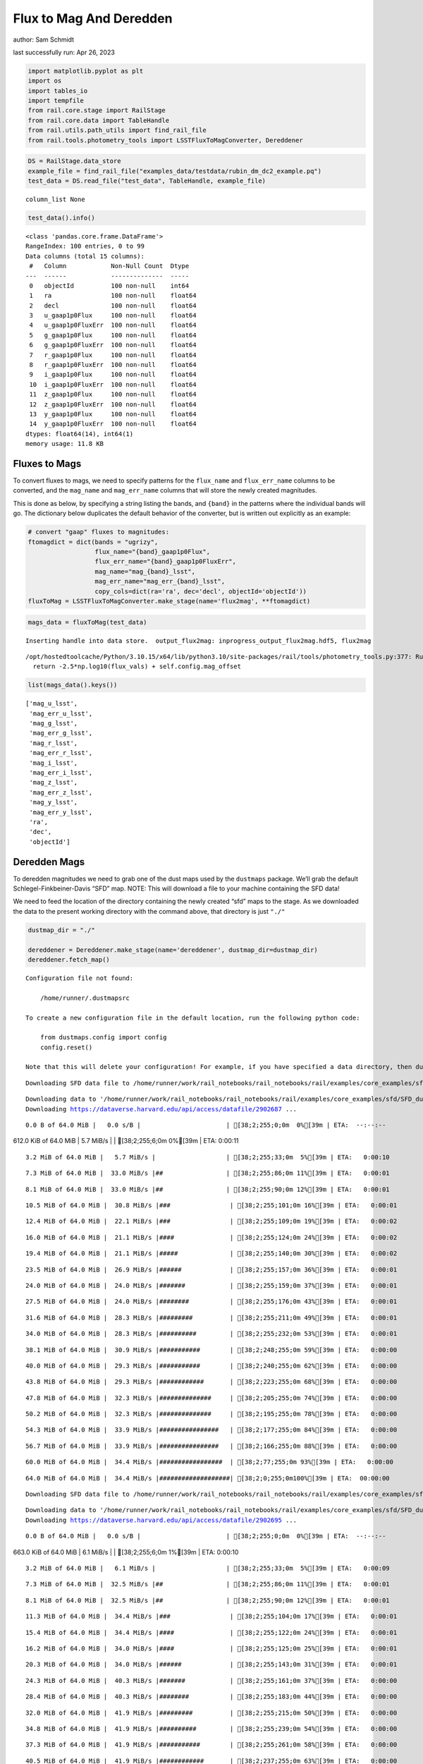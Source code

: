 Flux to Mag And Deredden
========================

author: Sam Schmidt

last successfully run: Apr 26, 2023

.. code:: ipython3

    import matplotlib.pyplot as plt
    import os
    import tables_io
    import tempfile
    from rail.core.stage import RailStage
    from rail.core.data import TableHandle
    from rail.utils.path_utils import find_rail_file
    from rail.tools.photometry_tools import LSSTFluxToMagConverter, Dereddener

.. code:: ipython3

    DS = RailStage.data_store
    example_file = find_rail_file("examples_data/testdata/rubin_dm_dc2_example.pq")
    test_data = DS.read_file("test_data", TableHandle, example_file)


.. parsed-literal::

    column_list None


.. code:: ipython3

    test_data().info()


.. parsed-literal::

    <class 'pandas.core.frame.DataFrame'>
    RangeIndex: 100 entries, 0 to 99
    Data columns (total 15 columns):
     #   Column            Non-Null Count  Dtype  
    ---  ------            --------------  -----  
     0   objectId          100 non-null    int64  
     1   ra                100 non-null    float64
     2   decl              100 non-null    float64
     3   u_gaap1p0Flux     100 non-null    float64
     4   u_gaap1p0FluxErr  100 non-null    float64
     5   g_gaap1p0Flux     100 non-null    float64
     6   g_gaap1p0FluxErr  100 non-null    float64
     7   r_gaap1p0Flux     100 non-null    float64
     8   r_gaap1p0FluxErr  100 non-null    float64
     9   i_gaap1p0Flux     100 non-null    float64
     10  i_gaap1p0FluxErr  100 non-null    float64
     11  z_gaap1p0Flux     100 non-null    float64
     12  z_gaap1p0FluxErr  100 non-null    float64
     13  y_gaap1p0Flux     100 non-null    float64
     14  y_gaap1p0FluxErr  100 non-null    float64
    dtypes: float64(14), int64(1)
    memory usage: 11.8 KB


Fluxes to Mags
~~~~~~~~~~~~~~

To convert fluxes to mags, we need to specify patterns for the
``flux_name`` and ``flux_err_name`` columns to be converted, and the
``mag_name`` and ``mag_err_name`` columns that will store the newly
created magnitudes.

This is done as below, by specifying a string listing the bands, and
``{band}`` in the patterns where the individual bands will go. The
dictionary below duplicates the default behavior of the converter, but
is written out explicitly as an example:

.. code:: ipython3

    # convert "gaap" fluxes to magnitudes:
    ftomagdict = dict(bands = "ugrizy",
                      flux_name="{band}_gaap1p0Flux",
                      flux_err_name="{band}_gaap1p0FluxErr",
                      mag_name="mag_{band}_lsst",
                      mag_err_name="mag_err_{band}_lsst",
                      copy_cols=dict(ra='ra', dec='decl', objectId='objectId'))
    fluxToMag = LSSTFluxToMagConverter.make_stage(name='flux2mag', **ftomagdict)

.. code:: ipython3

    mags_data = fluxToMag(test_data)


.. parsed-literal::

    Inserting handle into data store.  output_flux2mag: inprogress_output_flux2mag.hdf5, flux2mag


.. parsed-literal::

    /opt/hostedtoolcache/Python/3.10.15/x64/lib/python3.10/site-packages/rail/tools/photometry_tools.py:377: RuntimeWarning: invalid value encountered in log10
      return -2.5*np.log10(flux_vals) + self.config.mag_offset


.. code:: ipython3

    list(mags_data().keys())




.. parsed-literal::

    ['mag_u_lsst',
     'mag_err_u_lsst',
     'mag_g_lsst',
     'mag_err_g_lsst',
     'mag_r_lsst',
     'mag_err_r_lsst',
     'mag_i_lsst',
     'mag_err_i_lsst',
     'mag_z_lsst',
     'mag_err_z_lsst',
     'mag_y_lsst',
     'mag_err_y_lsst',
     'ra',
     'dec',
     'objectId']



Deredden Mags
~~~~~~~~~~~~~

To deredden magnitudes we need to grab one of the dust maps used by the
``dustmaps`` package. We’ll grab the default Schlegel-Finkbeiner-Davis
“SFD” map. NOTE: This will download a file to your machine containing
the SFD data!

We need to feed the location of the directory containing the newly
created “sfd” maps to the stage. As we downloaded the data to the
present working directory with the command above, that directory is just
``"./"``

.. code:: ipython3

    dustmap_dir = "./"
    
    dereddener = Dereddener.make_stage(name='dereddener', dustmap_dir=dustmap_dir)
    dereddener.fetch_map()


.. parsed-literal::

    Configuration file not found:
    
        /home/runner/.dustmapsrc
    
    To create a new configuration file in the default location, run the following python code:
    
        from dustmaps.config import config
        config.reset()
    
    Note that this will delete your configuration! For example, if you have specified a data directory, then dustmaps will forget about its location.


.. parsed-literal::

    Downloading SFD data file to /home/runner/work/rail_notebooks/rail_notebooks/rail/examples/core_examples/sfd/SFD_dust_4096_ngp.fits


.. parsed-literal::

    Downloading data to '/home/runner/work/rail_notebooks/rail_notebooks/rail/examples/core_examples/sfd/SFD_dust_4096_ngp.fits' ...
    Downloading https://dataverse.harvard.edu/api/access/datafile/2902687 ...


.. parsed-literal::

      0.0 B of 64.0 MiB |   0.0 s/B |                       | [38;2;255;0;0m  0%[39m | ETA:  --:--:--

.. parsed-literal::

    612.0 KiB of 64.0 MiB |   5.7 MiB/s |                   | [38;2;255;6;0m  0%[39m | ETA:   0:00:11

.. parsed-literal::

      3.2 MiB of 64.0 MiB |   5.7 MiB/s |                   | [38;2;255;33;0m  5%[39m | ETA:   0:00:10

.. parsed-literal::

      7.3 MiB of 64.0 MiB |  33.0 MiB/s |##                 | [38;2;255;86;0m 11%[39m | ETA:   0:00:01

.. parsed-literal::

      8.1 MiB of 64.0 MiB |  33.0 MiB/s |##                 | [38;2;255;90;0m 12%[39m | ETA:   0:00:01

.. parsed-literal::

     10.5 MiB of 64.0 MiB |  30.8 MiB/s |###                | [38;2;255;101;0m 16%[39m | ETA:   0:00:01

.. parsed-literal::

     12.4 MiB of 64.0 MiB |  22.1 MiB/s |###                | [38;2;255;109;0m 19%[39m | ETA:   0:00:02

.. parsed-literal::

     16.0 MiB of 64.0 MiB |  21.1 MiB/s |####               | [38;2;255;124;0m 24%[39m | ETA:   0:00:02

.. parsed-literal::

     19.4 MiB of 64.0 MiB |  21.1 MiB/s |#####              | [38;2;255;140;0m 30%[39m | ETA:   0:00:02

.. parsed-literal::

     23.5 MiB of 64.0 MiB |  26.9 MiB/s |######             | [38;2;255;157;0m 36%[39m | ETA:   0:00:01

.. parsed-literal::

     24.0 MiB of 64.0 MiB |  24.0 MiB/s |#######            | [38;2;255;159;0m 37%[39m | ETA:   0:00:01

.. parsed-literal::

     27.5 MiB of 64.0 MiB |  24.0 MiB/s |########           | [38;2;255;176;0m 43%[39m | ETA:   0:00:01

.. parsed-literal::

     31.6 MiB of 64.0 MiB |  28.3 MiB/s |#########          | [38;2;255;211;0m 49%[39m | ETA:   0:00:01

.. parsed-literal::

     34.0 MiB of 64.0 MiB |  28.3 MiB/s |##########         | [38;2;255;232;0m 53%[39m | ETA:   0:00:01

.. parsed-literal::

     38.1 MiB of 64.0 MiB |  30.9 MiB/s |###########        | [38;2;248;255;0m 59%[39m | ETA:   0:00:00

.. parsed-literal::

     40.0 MiB of 64.0 MiB |  29.3 MiB/s |###########        | [38;2;240;255;0m 62%[39m | ETA:   0:00:00

.. parsed-literal::

     43.8 MiB of 64.0 MiB |  29.3 MiB/s |############       | [38;2;223;255;0m 68%[39m | ETA:   0:00:00

.. parsed-literal::

     47.8 MiB of 64.0 MiB |  32.3 MiB/s |##############     | [38;2;205;255;0m 74%[39m | ETA:   0:00:00

.. parsed-literal::

     50.2 MiB of 64.0 MiB |  32.3 MiB/s |##############     | [38;2;195;255;0m 78%[39m | ETA:   0:00:00

.. parsed-literal::

     54.3 MiB of 64.0 MiB |  33.9 MiB/s |################   | [38;2;177;255;0m 84%[39m | ETA:   0:00:00

.. parsed-literal::

     56.7 MiB of 64.0 MiB |  33.9 MiB/s |################   | [38;2;166;255;0m 88%[39m | ETA:   0:00:00

.. parsed-literal::

     60.0 MiB of 64.0 MiB |  34.4 MiB/s |#################  | [38;2;77;255;0m 93%[39m | ETA:   0:00:00

.. parsed-literal::

     64.0 MiB of 64.0 MiB |  34.4 MiB/s |###################| [38;2;0;255;0m100%[39m | ETA:  00:00:00

.. parsed-literal::

    Downloading SFD data file to /home/runner/work/rail_notebooks/rail_notebooks/rail/examples/core_examples/sfd/SFD_dust_4096_sgp.fits


.. parsed-literal::

    Downloading data to '/home/runner/work/rail_notebooks/rail_notebooks/rail/examples/core_examples/sfd/SFD_dust_4096_sgp.fits' ...
    Downloading https://dataverse.harvard.edu/api/access/datafile/2902695 ...


.. parsed-literal::

      0.0 B of 64.0 MiB |   0.0 s/B |                       | [38;2;255;0;0m  0%[39m | ETA:  --:--:--

.. parsed-literal::

    663.0 KiB of 64.0 MiB |   6.1 MiB/s |                   | [38;2;255;6;0m  1%[39m | ETA:   0:00:10

.. parsed-literal::

      3.2 MiB of 64.0 MiB |   6.1 MiB/s |                   | [38;2;255;33;0m  5%[39m | ETA:   0:00:09

.. parsed-literal::

      7.3 MiB of 64.0 MiB |  32.5 MiB/s |##                 | [38;2;255;86;0m 11%[39m | ETA:   0:00:01

.. parsed-literal::

      8.1 MiB of 64.0 MiB |  32.5 MiB/s |##                 | [38;2;255;90;0m 12%[39m | ETA:   0:00:01

.. parsed-literal::

     11.3 MiB of 64.0 MiB |  34.4 MiB/s |###                | [38;2;255;104;0m 17%[39m | ETA:   0:00:01

.. parsed-literal::

     15.4 MiB of 64.0 MiB |  34.4 MiB/s |####               | [38;2;255;122;0m 24%[39m | ETA:   0:00:01

.. parsed-literal::

     16.2 MiB of 64.0 MiB |  34.0 MiB/s |####               | [38;2;255;125;0m 25%[39m | ETA:   0:00:01

.. parsed-literal::

     20.3 MiB of 64.0 MiB |  34.0 MiB/s |######             | [38;2;255;143;0m 31%[39m | ETA:   0:00:01

.. parsed-literal::

     24.3 MiB of 64.0 MiB |  40.3 MiB/s |#######            | [38;2;255;161;0m 37%[39m | ETA:   0:00:00

.. parsed-literal::

     28.4 MiB of 64.0 MiB |  40.3 MiB/s |########           | [38;2;255;183;0m 44%[39m | ETA:   0:00:00

.. parsed-literal::

     32.0 MiB of 64.0 MiB |  41.9 MiB/s |#########          | [38;2;255;215;0m 50%[39m | ETA:   0:00:00

.. parsed-literal::

     34.8 MiB of 64.0 MiB |  41.9 MiB/s |##########         | [38;2;255;239;0m 54%[39m | ETA:   0:00:00

.. parsed-literal::

     37.3 MiB of 64.0 MiB |  41.9 MiB/s |###########        | [38;2;255;261;0m 58%[39m | ETA:   0:00:00

.. parsed-literal::

     40.5 MiB of 64.0 MiB |  41.9 MiB/s |############       | [38;2;237;255;0m 63%[39m | ETA:   0:00:00

.. parsed-literal::

     43.8 MiB of 64.0 MiB |  43.9 MiB/s |############       | [38;2;223;255;0m 68%[39m | ETA:   0:00:00

.. parsed-literal::

     46.3 MiB of 64.0 MiB |  39.8 MiB/s |#############      | [38;2;212;255;0m 72%[39m | ETA:   0:00:00

.. parsed-literal::

     48.0 MiB of 64.0 MiB |  38.0 MiB/s |##############     | [38;2;204;255;0m 75%[39m | ETA:   0:00:00

.. parsed-literal::

     51.9 MiB of 64.0 MiB |  38.0 MiB/s |###############    | [38;2;188;255;0m 81%[39m | ETA:   0:00:00

.. parsed-literal::

     55.1 MiB of 64.0 MiB |  39.1 MiB/s |################   | [38;2;173;255;0m 86%[39m | ETA:   0:00:00

.. parsed-literal::

     56.0 MiB of 64.0 MiB |  37.2 MiB/s |################   | [38;2;169;255;0m 87%[39m | ETA:   0:00:00

.. parsed-literal::

     58.3 MiB of 64.0 MiB |  37.2 MiB/s |#################  | [38;2;159;255;0m 91%[39m | ETA:   0:00:00

.. parsed-literal::

     61.6 MiB of 64.0 MiB |  37.2 MiB/s |################## | [38;2;46;255;0m 96%[39m | ETA:   0:00:00

.. code:: ipython3

    deredden_data = dereddener(mags_data)


.. parsed-literal::

    Inserting handle into data store.  output_dereddener: inprogress_output_dereddener.pq, dereddener


.. code:: ipython3

    deredden_data().keys()




.. parsed-literal::

    Index(['mag_u_lsst', 'mag_g_lsst', 'mag_r_lsst', 'mag_i_lsst', 'mag_z_lsst',
           'mag_y_lsst'],
          dtype='object')



We see that the deredden stage returns us a dictionary with the
dereddened magnitudes. Let’s plot the difference of the un-dereddened
magnitudes and the dereddened ones for u-band to see if they are,
indeed, slightly brighter:

.. code:: ipython3

    delta_u_mag = mags_data()['mag_u_lsst'] - deredden_data()['mag_u_lsst']
    plt.figure(figsize=(8,6))
    plt.scatter(mags_data()['mag_u_lsst'], delta_u_mag, s=15)
    plt.xlabel("orignal u-band mag", fontsize=12)
    plt.ylabel("u - deredden_u");



.. image:: ../../../docs/rendered/core_examples/FluxtoMag_and_Deredden_example_files/../../../docs/rendered/core_examples/FluxtoMag_and_Deredden_example_14_0.png


Clean up
~~~~~~~~

For cleanup, uncomment the line below to delete that SFD map directory
downloaded in this example:

.. code:: ipython3

    #! rm -rf sfd/
